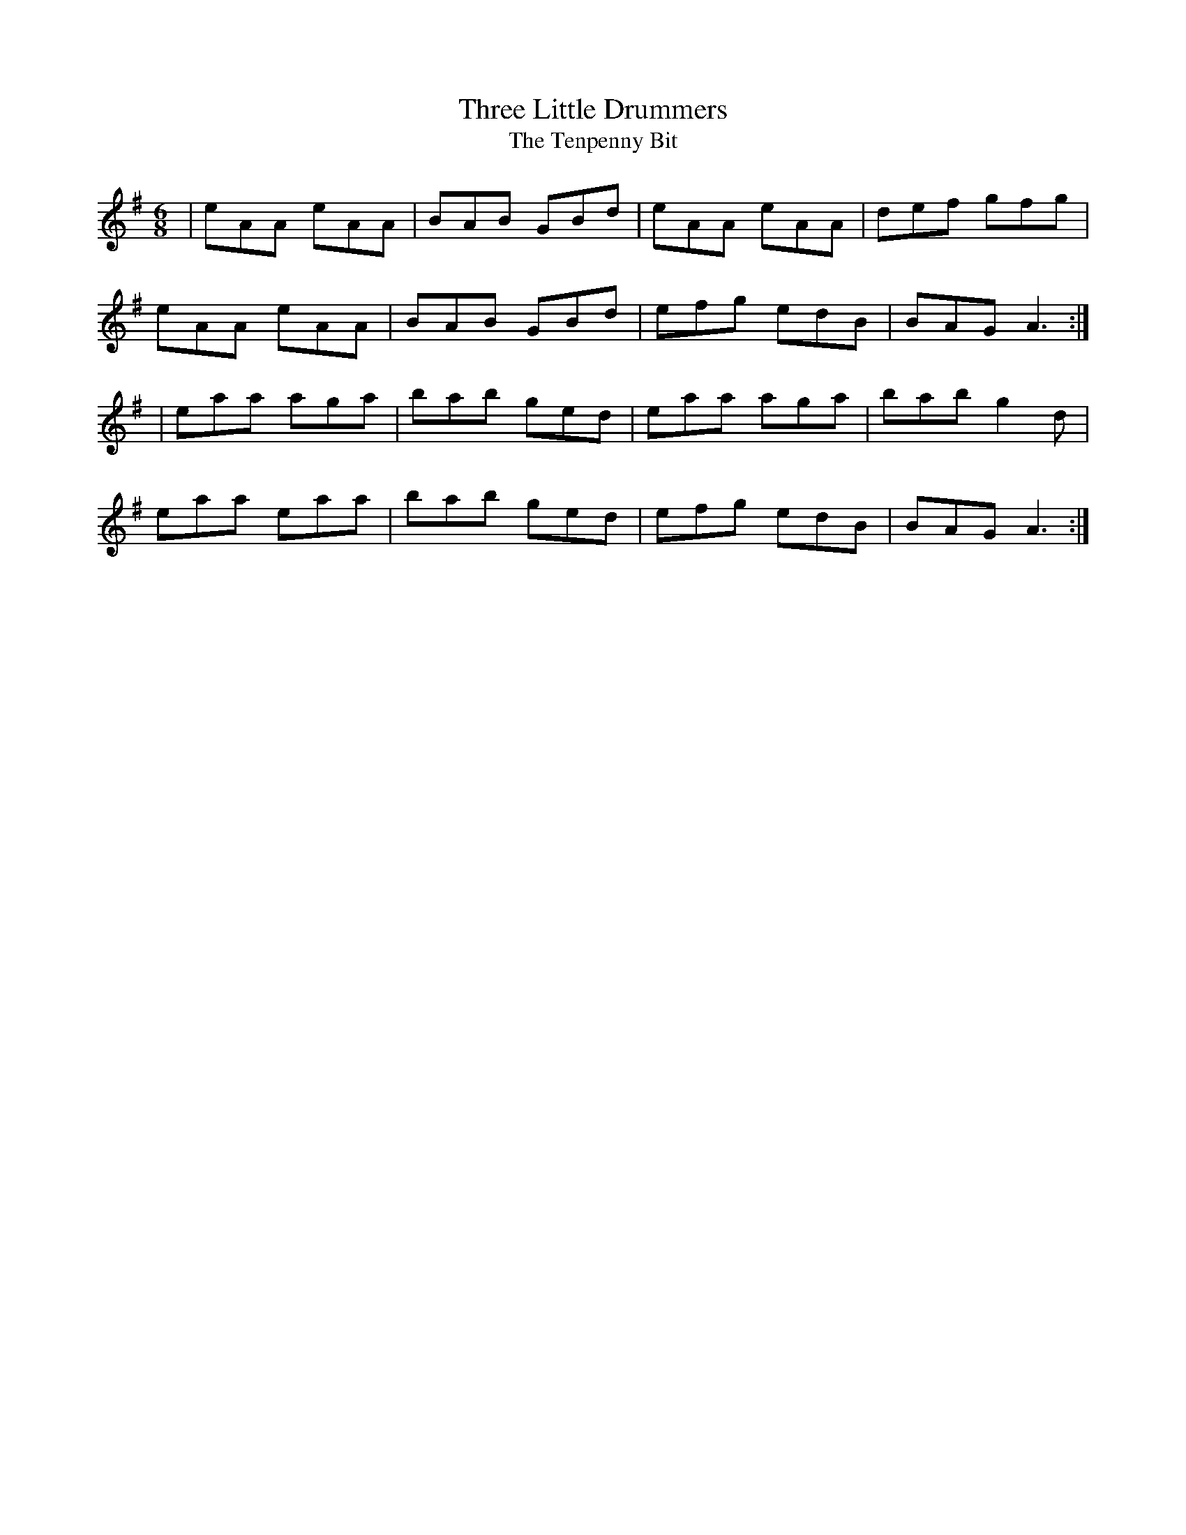 X: 1
T:Three Little Drummers
T:Tenpenny Bit, The
R:jig
M:6/8
L:1/8
K:ADor
|eAA eAA|BAB GBd|eAA eAA|def gfg|!
eAA eAA|BAB GBd|efg edB|BAG A3:|!
|eaa aga|bab ged|eaa aga|bab g2d|!
eaa eaa|bab ged|efg edB|BAG A3:|!
